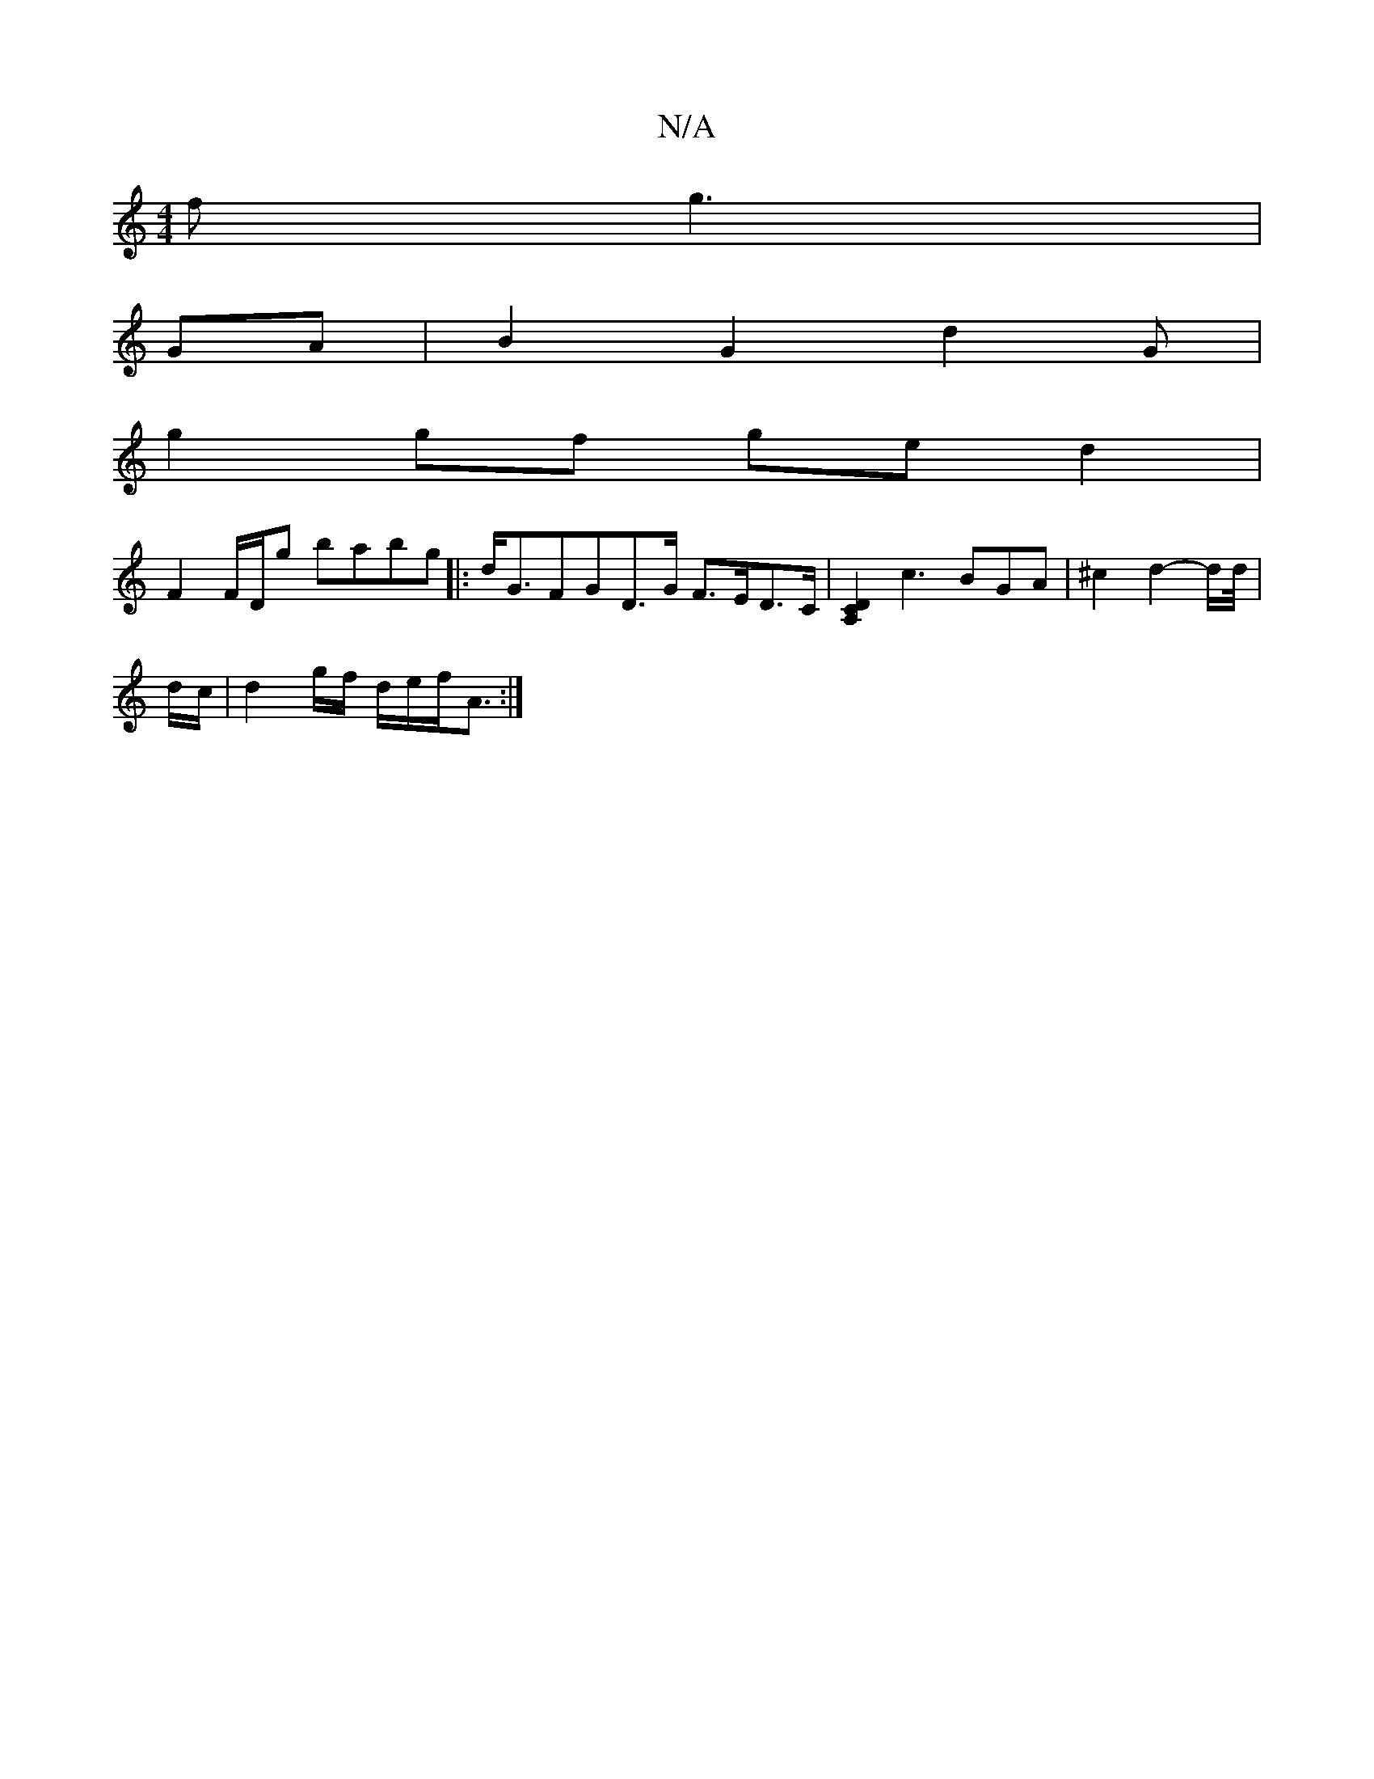 X:1
T:N/A
M:4/4
R:N/A
K:Cmajor
f g3| 
GA | B2 G2 d2 G |
g2 gf ged2 |
F2 F/D/g babg |: d<GFGD>G F>ED>C | [D2A,2C2] c3BGA | ^c2 d2- d/d//|
d/c/|d2 g/f/ d/2e/2f/2A3/:|

A2ec ec d|]
|:(3cBd d2|de gf | f3/2a/2 e A d/c/B |

|: FB cA BA|d